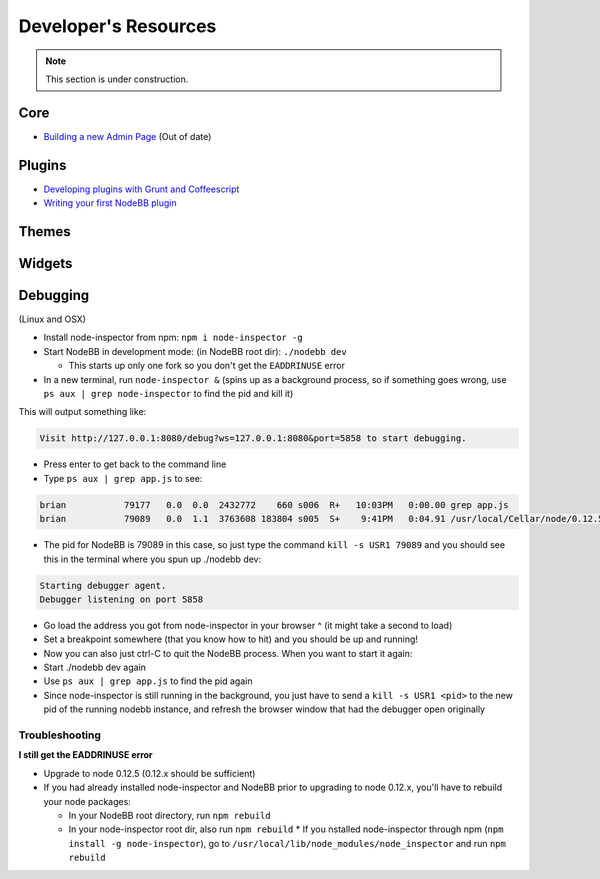 Developer's Resources
=====================


.. note::

	This section is under construction.


Core
----

* `Building a new Admin Page <https://github.com/NodeBB/NodeBB/wiki/How-to-build-a-new-Admin-Page>`_ (Out of date)


Plugins
-------

* `Developing plugins with Grunt and Coffeescript <https://github.com/frissdiegurke/nodebb-grunt-development>`_
* `Writing your first NodeBB plugin <http://burnaftercompiling.com/nodebb/writing-your-first-nodebb-plugin/>`_


Themes
------

Widgets
-------

Debugging 
-------
(Linux and OSX)

* Install node-inspector from npm: ``npm i node-inspector -g``

* Start NodeBB in development mode: (in NodeBB root dir): ``./nodebb dev``

  * This starts up only one fork so you don't get the ``EADDRINUSE`` error

* In a new terminal, run ``node-inspector &`` (spins up as a background process, so if something goes wrong, use ``ps aux | grep node-inspector`` to find the pid and kill it)

This will output something like:

.. code::

    Visit http://127.0.0.1:8080/debug?ws=127.0.0.1:8080&port=5858 to start debugging.

* Press enter to get back to the command line

* Type ``ps aux | grep app.js`` to see:

.. code::

    brian           79177   0.0  0.0  2432772    660 s006  R+   10:03PM   0:00.00 grep app.js
    brian           79089   0.0  1.1  3763608 183804 s005  S+    9:41PM   0:04.91 /usr/local/Cellar/node/0.12.5/bin/node app.js

* The pid for NodeBB is 79089 in this case, so just type the command ``kill -s USR1 79089`` and you should see this in the terminal where you spun up ./nodebb dev:

.. code::

    Starting debugger agent.
    Debugger listening on port 5858

* Go load the address you got from node-inspector in your browser ^ (it might take a second to load)

* Set a breakpoint somewhere (that you know how to hit) and you should be up and running!

* Now you can also just ctrl-C to quit the NodeBB process. When you want to start it again:

* Start ./nodebb dev again
* Use ``ps aux | grep app.js`` to find the pid again
* Since node-inspector is still running in the background, you just have to send a ``kill -s USR1 <pid>`` to the new pid of the running nodebb instance, and refresh the browser window that had the debugger open originally

Troubleshooting
^^^^^^^^^^^^^^^^^^

**I still get the EADDRINUSE error**

* Upgrade to node 0.12.5 (0.12.x should be sufficient)

* If you had already installed node-inspector and NodeBB prior to upgrading to node 0.12.x, you'll have to rebuild your node packages:

  * In your NodeBB root directory, run ``npm rebuild``
  * In your node-inspector root dir, also run ``npm rebuild``
    * If you nstalled node-inspector through npm (``npm install -g node-inspector``), go to ``/usr/local/lib/node_modules/node_inspector`` and run ``npm rebuild``
